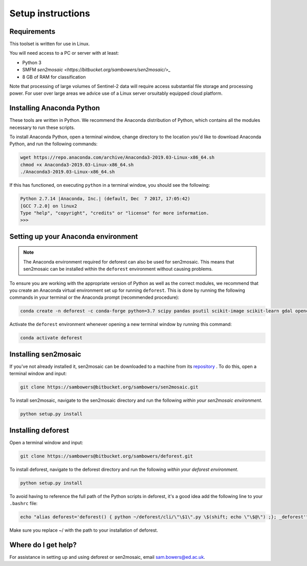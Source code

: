 Setup instructions
==================

Requirements
------------

This toolset is written for use in Linux.

You will need access to a PC or server with at least:

* Python 3
* SMFM `sen2mosaic <https://bitbucket.org/sambowers/sen2mosaic/>_`
* 8 GB of RAM for classification

Note that processing of large volumes of Sentinel-2 data will require access substantial file storage and processing power. For user over large areas we advice use of a Linux server orsuitably equipped cloud platform.

Installing Anaconda Python
--------------------------

These tools are written in Python. We recommend the Anaconda distribution of Python, which contains all the modules necessary to run these scripts.

To install Anaconda Python, open a terminal window, change directory to the location you'd like to download Anaconda Python, and run the following commands:

.. code-block:: console
    
    wget https://repo.anaconda.com/archive/Anaconda3-2019.03-Linux-x86_64.sh
    chmod +x Anaconda3-2019.03-Linux-x86_64.sh
    ./Anaconda3-2019.03-Linux-x86_64.sh
    
If this has functioned, on executing ``python`` in a terminal window, you should see the following:

.. code-block:: console
    
    Python 2.7.14 |Anaconda, Inc.| (default, Dec  7 2017, 17:05:42) 
    [GCC 7.2.0] on linux2
    Type "help", "copyright", "credits" or "license" for more information.
    >>> 

Setting up your Anaconda environment
------------------------------------

.. note:: The Anaconda environment required for deforest can also be used for sen2mosaic. This means that sen2mosaic can be installed within the ``deforest`` environment without causing problems.

To ensure you are working with the appropriate version of Python as well as the correct modules, we recommend that you create an Anaconda virtual environment set up for running ``deforest``. This is done by running the following commands in your terminal or the Anaconda prompt (recommended procedure):

.. code-block:: console
    
    conda create -n deforest -c conda-forge python=3.7 scipy pandas psutil scikit-image scikit-learn gdal opencv pyshp

Activate the ``deforest`` environment whenever opening a new terminal window by running this command:

.. code-block:: console
    
    conda activate deforest

Installing sen2mosaic
---------------------

If you've not already installed it, sen2mosaic can be downloaded to a machine from its `repository <https://bitbucket.org/sambowers/sen2mosaic/>`_ . To do this, open a terminal window and input:

.. code-block:: console

    git clone https://sambowers@bitbucket.org/sambowers/sen2mosaic.git

To install sen2mosaic, navigate to the sen2mosaic directory and run the following *within your sen2mosaic environment*.

.. code-block:: console
    
    python setup.py install

Installing deforest
---------------------

Open a terminal window and input:

.. code-block:: console

    git clone https://sambowers@bitbucket.org/sambowers/deforest.git

To install deforest, navigate to the deforest directory and run the following *within your deforest environment*.

.. code-block:: console
    
    python setup.py install

To avoid having to reference the full path of the Python scripts in deforest, it's a good idea add the following line to your ``.bashrc`` file:

.. code-block:: console

    echo "alias deforest='deforest() { python ~/deforest/cli/\"\$1\".py \$(shift; echo \"\$@\") ;}; _deforest'" >> ~/.bashrc
   
Make sure you replace ~/ with the path to your installation of deforest.
   
Where do I get help?
--------------------

For assistance in setting up and using deforest or sen2mosaic, email `sam.bowers@ed.ac.uk <mailto:sam.bowers@ed.ac.uk>`_.

